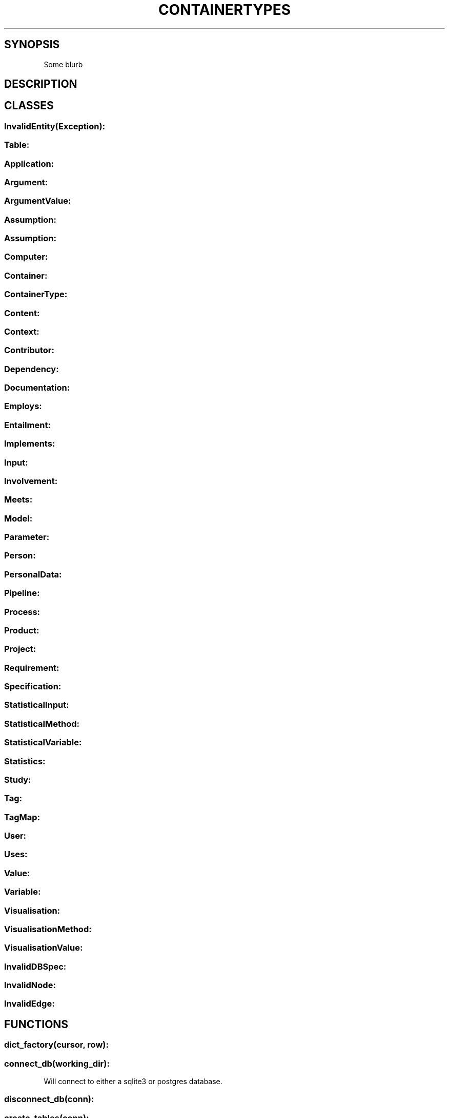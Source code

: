 .\" generated with Ronn/v0.7.3
.\" http://github.com/rtomayko/ronn/tree/0.7.3
.
.TH "CONTAINERTYPES" "" "January 2023" "" ""
.
.SH "SYNOPSIS"
Some blurb
.
.SH "DESCRIPTION"
.
.SH "CLASSES"
.
.SS "InvalidEntity(Exception):"
.
.SS "Table:"
.
.SS "Application:"
.
.SS "Argument:"
.
.SS "ArgumentValue:"
.
.SS "Assumption:"
.
.SS "Assumption:"
.
.SS "Computer:"
.
.SS "Container:"
.
.SS "ContainerType:"
.
.SS "Content:"
.
.SS "Context:"
.
.SS "Contributor:"
.
.SS "Dependency:"
.
.SS "Documentation:"
.
.SS "Employs:"
.
.SS "Entailment:"
.
.SS "Implements:"
.
.SS "Input:"
.
.SS "Involvement:"
.
.SS "Meets:"
.
.SS "Model:"
.
.SS "Parameter:"
.
.SS "Person:"
.
.SS "PersonalData:"
.
.SS "Pipeline:"
.
.SS "Process:"
.
.SS "Product:"
.
.SS "Project:"
.
.SS "Requirement:"
.
.SS "Specification:"
.
.SS "StatisticalInput:"
.
.SS "StatisticalMethod:"
.
.SS "StatisticalVariable:"
.
.SS "Statistics:"
.
.SS "Study:"
.
.SS "Tag:"
.
.SS "TagMap:"
.
.SS "User:"
.
.SS "Uses:"
.
.SS "Value:"
.
.SS "Variable:"
.
.SS "Visualisation:"
.
.SS "VisualisationMethod:"
.
.SS "VisualisationValue:"
.
.SS "InvalidDBSpec:"
.
.SS "InvalidNode:"
.
.SS "InvalidEdge:"
.
.SH "FUNCTIONS"
.
.SS "dict_factory(cursor, row):"
.
.SS "connect_db(working_dir):"
Will connect to either a sqlite3 or postgres database\.
.
.SS "disconnect_db(conn):"
.
.SS "create_tables(conn):"
.
.SS "set_debug(value):"
.
.SS "write_all_to_db(ss_rep, conn, order = None):"
.
.SS "initially_populate_db(ssrep_array):"
.
.SS "studies_table_exists(conn):"
.
.SS "print_values(ssr_dict):"
.
.SS "is_positive_int(s):"
.
.SS "iso8601(str):"
.
.SS "ip(str):"
.
.SS "mimetype(allowableMimeTypes):"
.
.SS "graph():"
.
.SS "derive_edges():"
.
.SS "derive_edge(schema):"
.
.SS "labels():"
.
.SS "get_label(schema):"
.
.SS "get_nodes(conn, nodes, labels):"
.
.SS "draw_nodes(conn, graph, nodes, labels):"
.
.SS "format_text(text, length=30):"
.
.SS "get_edges(conn, edges, activeNodes):"
.
.SS "remove_orphans(nodes, edges):"
.
.SS "remove_edges(nodes,edges):"
.
.SS "save_dot(nodes, edges, output=None):"
.
.SS "draw_graph (conn, nodes, output):"
.
.SH "OPTIONS"
.
.SH "ENVRIONMENT"
.
.SH "EXIT STATUS"
.
.SH "RETURN VALUE"
.
.SH "EXAMPLES"
.
.SH "FILES"
.
.SH "AUTHORS"
Doug Salt, Lorenzo Milazzo, Gary Polhill
.
.SH "REPORTING BUGS"
.
.SH "BUGS"
.
.SH "COPYRIGHT"
Copyright © 2022 The James Hutton Institute\. License GPLv3+: GNU GPL version 3 or later \fIhttps://gnu\.org/licenses/gpl\.html\fR\.
.
.P
This is free software: you are free to change and redistribute it\. There is NO WARRANTY, to the extent permitted by law\.
.
.SH "SEE ALSO"
.
.SH "HISTORY"

